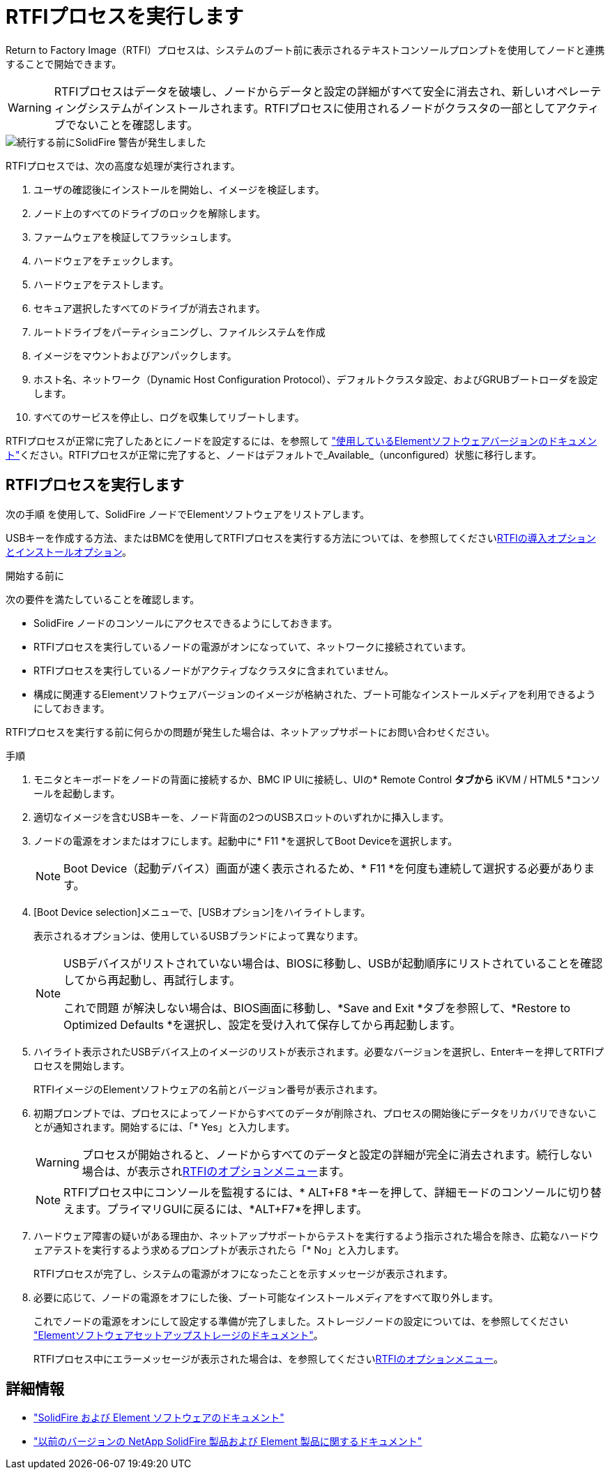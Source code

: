 = RTFIプロセスを実行します
:allow-uri-read: 


Return to Factory Image（RTFI）プロセスは、システムのブート前に表示されるテキストコンソールプロンプトを使用してノードと連携することで開始できます。


WARNING: RTFIプロセスはデータを破壊し、ノードからデータと設定の詳細がすべて安全に消去され、新しいオペレーティングシステムがインストールされます。RTFIプロセスに使用されるノードがクラスタの一部としてアクティブでないことを確認します。

image::../media/rtfi_warning.PNG[続行する前にSolidFire 警告が発生しました]

RTFIプロセスでは、次の高度な処理が実行されます。

. ユーザの確認後にインストールを開始し、イメージを検証します。
. ノード上のすべてのドライブのロックを解除します。
. ファームウェアを検証してフラッシュします。
. ハードウェアをチェックします。
. ハードウェアをテストします。
. セキュア選択したすべてのドライブが消去されます。
. ルートドライブをパーティショニングし、ファイルシステムを作成
. イメージをマウントおよびアンパックします。
. ホスト名、ネットワーク（Dynamic Host Configuration Protocol）、デフォルトクラスタ設定、およびGRUBブートローダを設定します。
. すべてのサービスを停止し、ログを収集してリブートします。


RTFIプロセスが正常に完了したあとにノードを設定するには、を参照して https://docs.netapp.com/us-en/element-software/index.html["使用しているElementソフトウェアバージョンのドキュメント"^]ください。RTFIプロセスが正常に完了すると、ノードはデフォルトで_Available_（unconfigured）状態に移行します。



== RTFIプロセスを実行します

次の手順 を使用して、SolidFire ノードでElementソフトウェアをリストアします。

USBキーを作成する方法、またはBMCを使用してRTFIプロセスを実行する方法については、を参照してくださいxref:task_rtfi_deployment_and_install_options.adoc[RTFIの導入オプションとインストールオプション]。

.開始する前に
次の要件を満たしていることを確認します。

* SolidFire ノードのコンソールにアクセスできるようにしておきます。
* RTFIプロセスを実行しているノードの電源がオンになっていて、ネットワークに接続されています。
* RTFIプロセスを実行しているノードがアクティブなクラスタに含まれていません。
* 構成に関連するElementソフトウェアバージョンのイメージが格納された、ブート可能なインストールメディアを利用できるようにしておきます。


RTFIプロセスを実行する前に何らかの問題が発生した場合は、ネットアップサポートにお問い合わせください。

.手順
. モニタとキーボードをノードの背面に接続するか、BMC IP UIに接続し、UIの* Remote Control *タブから* iKVM / HTML5 *コンソールを起動します。
. 適切なイメージを含むUSBキーを、ノード背面の2つのUSBスロットのいずれかに挿入します。
. ノードの電源をオンまたはオフにします。起動中に* F11 *を選択してBoot Deviceを選択します。
+

NOTE: Boot Device（起動デバイス）画面が速く表示されるため、* F11 *を何度も連続して選択する必要があります。

. [Boot Device selection]メニューで、[USBオプション]をハイライトします。
+
表示されるオプションは、使用しているUSBブランドによって異なります。

+
[NOTE]
====
USBデバイスがリストされていない場合は、BIOSに移動し、USBが起動順序にリストされていることを確認してから再起動し、再試行します。

これで問題 が解決しない場合は、BIOS画面に移動し、*Save and Exit *タブを参照して、*Restore to Optimized Defaults *を選択し、設定を受け入れて保存してから再起動します。

====
. ハイライト表示されたUSBデバイス上のイメージのリストが表示されます。必要なバージョンを選択し、Enterキーを押してRTFIプロセスを開始します。
+
RTFIイメージのElementソフトウェアの名前とバージョン番号が表示されます。

. 初期プロンプトでは、プロセスによってノードからすべてのデータが削除され、プロセスの開始後にデータをリカバリできないことが通知されます。開始するには、「* Yes」と入力します。
+

WARNING: プロセスが開始されると、ノードからすべてのデータと設定の詳細が完全に消去されます。続行しない場合は、が表示されxref:task_rtfi_options_menu.html[RTFIのオプションメニュー]ます。

+

NOTE: RTFIプロセス中にコンソールを監視するには、* ALT+F8 *キーを押して、詳細モードのコンソールに切り替えます。プライマリGUIに戻るには、*ALT+F7*を押します。

. ハードウェア障害の疑いがある理由か、ネットアップサポートからテストを実行するよう指示された場合を除き、広範なハードウェアテストを実行するよう求めるプロンプトが表示されたら「* No」と入力します。
+
RTFIプロセスが完了し、システムの電源がオフになったことを示すメッセージが表示されます。

. 必要に応じて、ノードの電源をオフにした後、ブート可能なインストールメディアをすべて取り外します。
+
これでノードの電源をオンにして設定する準備が完了しました。ストレージノードの設定については、を参照してください https://docs.netapp.com/us-en/element-software/setup/concept_setup_overview.html["Elementソフトウェアセットアップストレージのドキュメント"^]。

+
RTFIプロセス中にエラーメッセージが表示された場合は、を参照してくださいxref:task_rtfi_options_menu.html[RTFIのオプションメニュー]。





== 詳細情報

* https://docs.netapp.com/us-en/element-software/index.html["SolidFire および Element ソフトウェアのドキュメント"]
* https://docs.netapp.com/sfe-122/topic/com.netapp.ndc.sfe-vers/GUID-B1944B0E-B335-4E0B-B9F1-E960BF32AE56.html["以前のバージョンの NetApp SolidFire 製品および Element 製品に関するドキュメント"^]

